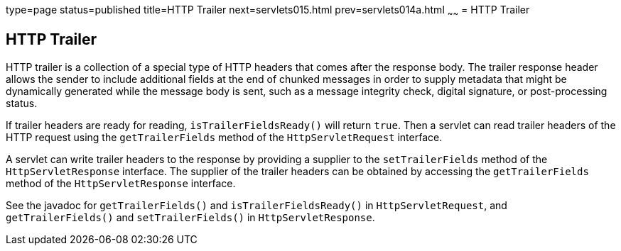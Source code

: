 type=page
status=published
title=HTTP Trailer
next=servlets015.html
prev=servlets014a.html
~~~~~~
= HTTP Trailer


[[http-trailer]]
HTTP Trailer
------------

HTTP trailer is a collection of a special type of HTTP headers that comes
after the response body. The trailer response header allows the sender to
include additional fields at the end of chunked messages in order to supply
metadata that might be dynamically generated while the message body is sent,
such as a message integrity check, digital signature, or post-processing status.

If trailer headers are ready for reading, `isTrailerFieldsReady()` will return
`true`. Then a servlet can read trailer headers of the HTTP request using the
 `getTrailerFields` method of the `HttpServletRequest` interface.

A servlet can write trailer headers to the response by providing a supplier to
the `setTrailerFields` method of the `HttpServletResponse` interface. The
supplier of the trailer headers can be obtained by accessing the
`getTrailerFields` method of the `HttpServletResponse` interface.

See the javadoc for `getTrailerFields()` and `isTrailerFieldsReady()` in
`HttpServletRequest`, and `getTrailerFields()` and `setTrailerFields()` in
`HttpServletResponse`.
